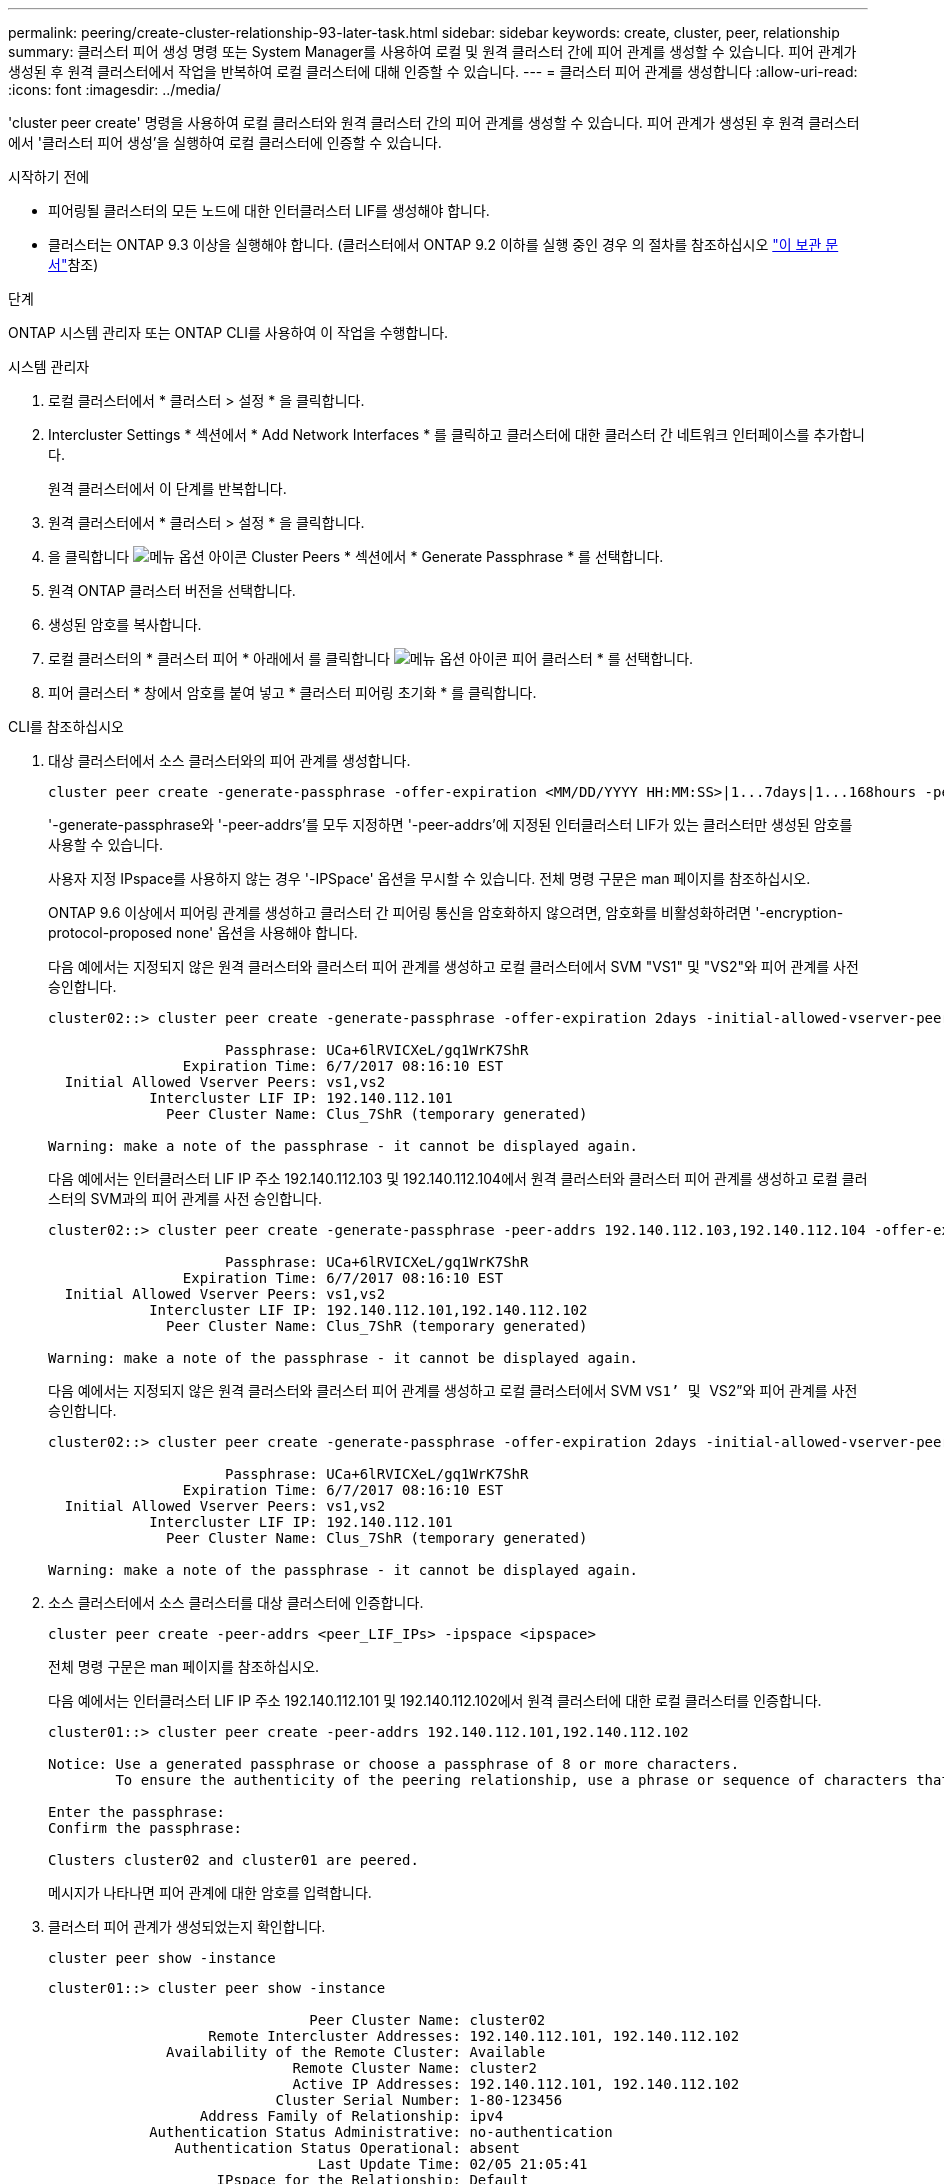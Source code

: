 ---
permalink: peering/create-cluster-relationship-93-later-task.html 
sidebar: sidebar 
keywords: create, cluster, peer, relationship 
summary: 클러스터 피어 생성 명령 또는 System Manager를 사용하여 로컬 및 원격 클러스터 간에 피어 관계를 생성할 수 있습니다. 피어 관계가 생성된 후 원격 클러스터에서 작업을 반복하여 로컬 클러스터에 대해 인증할 수 있습니다. 
---
= 클러스터 피어 관계를 생성합니다
:allow-uri-read: 
:icons: font
:imagesdir: ../media/


[role="lead"]
'cluster peer create' 명령을 사용하여 로컬 클러스터와 원격 클러스터 간의 피어 관계를 생성할 수 있습니다. 피어 관계가 생성된 후 원격 클러스터에서 '클러스터 피어 생성'을 실행하여 로컬 클러스터에 인증할 수 있습니다.

.시작하기 전에
* 피어링될 클러스터의 모든 노드에 대한 인터클러스터 LIF를 생성해야 합니다.
* 클러스터는 ONTAP 9.3 이상을 실행해야 합니다. (클러스터에서 ONTAP 9.2 이하를 실행 중인 경우 의 절차를 참조하십시오 link:https://library.netapp.com/ecm/ecm_download_file/ECMLP2494079["이 보관 문서"^]참조)


.단계
ONTAP 시스템 관리자 또는 ONTAP CLI를 사용하여 이 작업을 수행합니다.

[role="tabbed-block"]
====
.시스템 관리자
--
. 로컬 클러스터에서 * 클러스터 > 설정 * 을 클릭합니다.
. Intercluster Settings * 섹션에서 * Add Network Interfaces * 를 클릭하고 클러스터에 대한 클러스터 간 네트워크 인터페이스를 추가합니다.
+
원격 클러스터에서 이 단계를 반복합니다.

. 원격 클러스터에서 * 클러스터 > 설정 * 을 클릭합니다.
. 을 클릭합니다 image:icon_kabob.gif["메뉴 옵션 아이콘"] Cluster Peers * 섹션에서 * Generate Passphrase * 를 선택합니다.
. 원격 ONTAP 클러스터 버전을 선택합니다.
. 생성된 암호를 복사합니다.
. 로컬 클러스터의 * 클러스터 피어 * 아래에서 를 클릭합니다 image:icon_kabob.gif["메뉴 옵션 아이콘"] 피어 클러스터 * 를 선택합니다.
. 피어 클러스터 * 창에서 암호를 붙여 넣고 * 클러스터 피어링 초기화 * 를 클릭합니다.


--
.CLI를 참조하십시오
--
. 대상 클러스터에서 소스 클러스터와의 피어 관계를 생성합니다.
+
[source, cli]
----
cluster peer create -generate-passphrase -offer-expiration <MM/DD/YYYY HH:MM:SS>|1...7days|1...168hours -peer-addrs <peer_LIF_IPs > -initial-allowed-vserver-peers <svm_name>|* -ipspace <ipspace>
----
+
'-generate-passphrase와 '-peer-addrs'를 모두 지정하면 '-peer-addrs'에 지정된 인터클러스터 LIF가 있는 클러스터만 생성된 암호를 사용할 수 있습니다.

+
사용자 지정 IPspace를 사용하지 않는 경우 '-IPSpace' 옵션을 무시할 수 있습니다. 전체 명령 구문은 man 페이지를 참조하십시오.

+
ONTAP 9.6 이상에서 피어링 관계를 생성하고 클러스터 간 피어링 통신을 암호화하지 않으려면, 암호화를 비활성화하려면 '-encryption-protocol-proposed none' 옵션을 사용해야 합니다.

+
다음 예에서는 지정되지 않은 원격 클러스터와 클러스터 피어 관계를 생성하고 로컬 클러스터에서 SVM "VS1" 및 "VS2"와 피어 관계를 사전 승인합니다.

+
[listing]
----
cluster02::> cluster peer create -generate-passphrase -offer-expiration 2days -initial-allowed-vserver-peers vs1,vs2

                     Passphrase: UCa+6lRVICXeL/gq1WrK7ShR
                Expiration Time: 6/7/2017 08:16:10 EST
  Initial Allowed Vserver Peers: vs1,vs2
            Intercluster LIF IP: 192.140.112.101
              Peer Cluster Name: Clus_7ShR (temporary generated)

Warning: make a note of the passphrase - it cannot be displayed again.
----
+
다음 예에서는 인터클러스터 LIF IP 주소 192.140.112.103 및 192.140.112.104에서 원격 클러스터와 클러스터 피어 관계를 생성하고 로컬 클러스터의 SVM과의 피어 관계를 사전 승인합니다.

+
[listing]
----
cluster02::> cluster peer create -generate-passphrase -peer-addrs 192.140.112.103,192.140.112.104 -offer-expiration 2days -initial-allowed-vserver-peers *

                     Passphrase: UCa+6lRVICXeL/gq1WrK7ShR
                Expiration Time: 6/7/2017 08:16:10 EST
  Initial Allowed Vserver Peers: vs1,vs2
            Intercluster LIF IP: 192.140.112.101,192.140.112.102
              Peer Cluster Name: Clus_7ShR (temporary generated)

Warning: make a note of the passphrase - it cannot be displayed again.
----
+
다음 예에서는 지정되지 않은 원격 클러스터와 클러스터 피어 관계를 생성하고 로컬 클러스터에서 SVM ``VS1’ 및 ``VS2”와 피어 관계를 사전 승인합니다.

+
[listing]
----
cluster02::> cluster peer create -generate-passphrase -offer-expiration 2days -initial-allowed-vserver-peers vs1,vs2

                     Passphrase: UCa+6lRVICXeL/gq1WrK7ShR
                Expiration Time: 6/7/2017 08:16:10 EST
  Initial Allowed Vserver Peers: vs1,vs2
            Intercluster LIF IP: 192.140.112.101
              Peer Cluster Name: Clus_7ShR (temporary generated)

Warning: make a note of the passphrase - it cannot be displayed again.
----
. 소스 클러스터에서 소스 클러스터를 대상 클러스터에 인증합니다.
+
[source, cli]
----
cluster peer create -peer-addrs <peer_LIF_IPs> -ipspace <ipspace>
----
+
전체 명령 구문은 man 페이지를 참조하십시오.

+
다음 예에서는 인터클러스터 LIF IP 주소 192.140.112.101 및 192.140.112.102에서 원격 클러스터에 대한 로컬 클러스터를 인증합니다.

+
[listing]
----
cluster01::> cluster peer create -peer-addrs 192.140.112.101,192.140.112.102

Notice: Use a generated passphrase or choose a passphrase of 8 or more characters.
        To ensure the authenticity of the peering relationship, use a phrase or sequence of characters that would be hard to guess.

Enter the passphrase:
Confirm the passphrase:

Clusters cluster02 and cluster01 are peered.
----
+
메시지가 나타나면 피어 관계에 대한 암호를 입력합니다.

. 클러스터 피어 관계가 생성되었는지 확인합니다.
+
[source, cli]
----
cluster peer show -instance
----
+
[listing]
----
cluster01::> cluster peer show -instance

                               Peer Cluster Name: cluster02
                   Remote Intercluster Addresses: 192.140.112.101, 192.140.112.102
              Availability of the Remote Cluster: Available
                             Remote Cluster Name: cluster2
                             Active IP Addresses: 192.140.112.101, 192.140.112.102
                           Cluster Serial Number: 1-80-123456
                  Address Family of Relationship: ipv4
            Authentication Status Administrative: no-authentication
               Authentication Status Operational: absent
                                Last Update Time: 02/05 21:05:41
                    IPspace for the Relationship: Default
----
. 피어 관계에서 노드의 접속 상태와 상태를 확인합니다.
+
[source, cli]
----
cluster peer health show
----
+
[listing]
----
cluster01::> cluster peer health show
Node       cluster-Name                Node-Name
             Ping-Status               RDB-Health Cluster-Health  Avail…
---------- --------------------------- ---------  --------------- --------
cluster01-01
           cluster02                   cluster02-01
             Data: interface_reachable
             ICMP: interface_reachable true       true            true
                                       cluster02-02
             Data: interface_reachable
             ICMP: interface_reachable true       true            true
cluster01-02
           cluster02                   cluster02-01
             Data: interface_reachable
             ICMP: interface_reachable true       true            true
                                       cluster02-02
             Data: interface_reachable
             ICMP: interface_reachable true       true            true
----


--
====


== ONTAP에서 이 작업을 수행하는 다른 방법

[cols="2"]
|===
| 에서 이러한 작업을 수행하려면... | 이 콘텐츠 보기... 


| 재설계된 System Manager(ONTAP 9.7 이상에서 사용 가능) | link:https://docs.netapp.com/us-en/ontap/task_dp_prepare_mirror.html["미러링 및 보관 준비"^] 


| System Manager Classic(ONTAP 9.7 이하에서 사용 가능) | link:https://docs.netapp.com/us-en/ontap-system-manager-classic/volume-disaster-prep/index.html["볼륨 재해 복구 준비 개요"^] 
|===